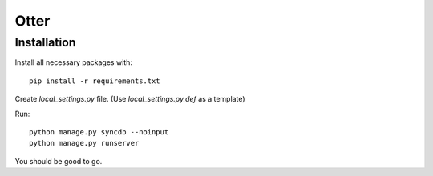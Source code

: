 =====
Otter
=====

Installation
============

Install all necessary packages with::

    pip install -r requirements.txt

Create `local_settings.py` file. (Use `local_settings.py.def` as a template)

Run::

    python manage.py syncdb --noinput
    python manage.py runserver

You should be good to go.

